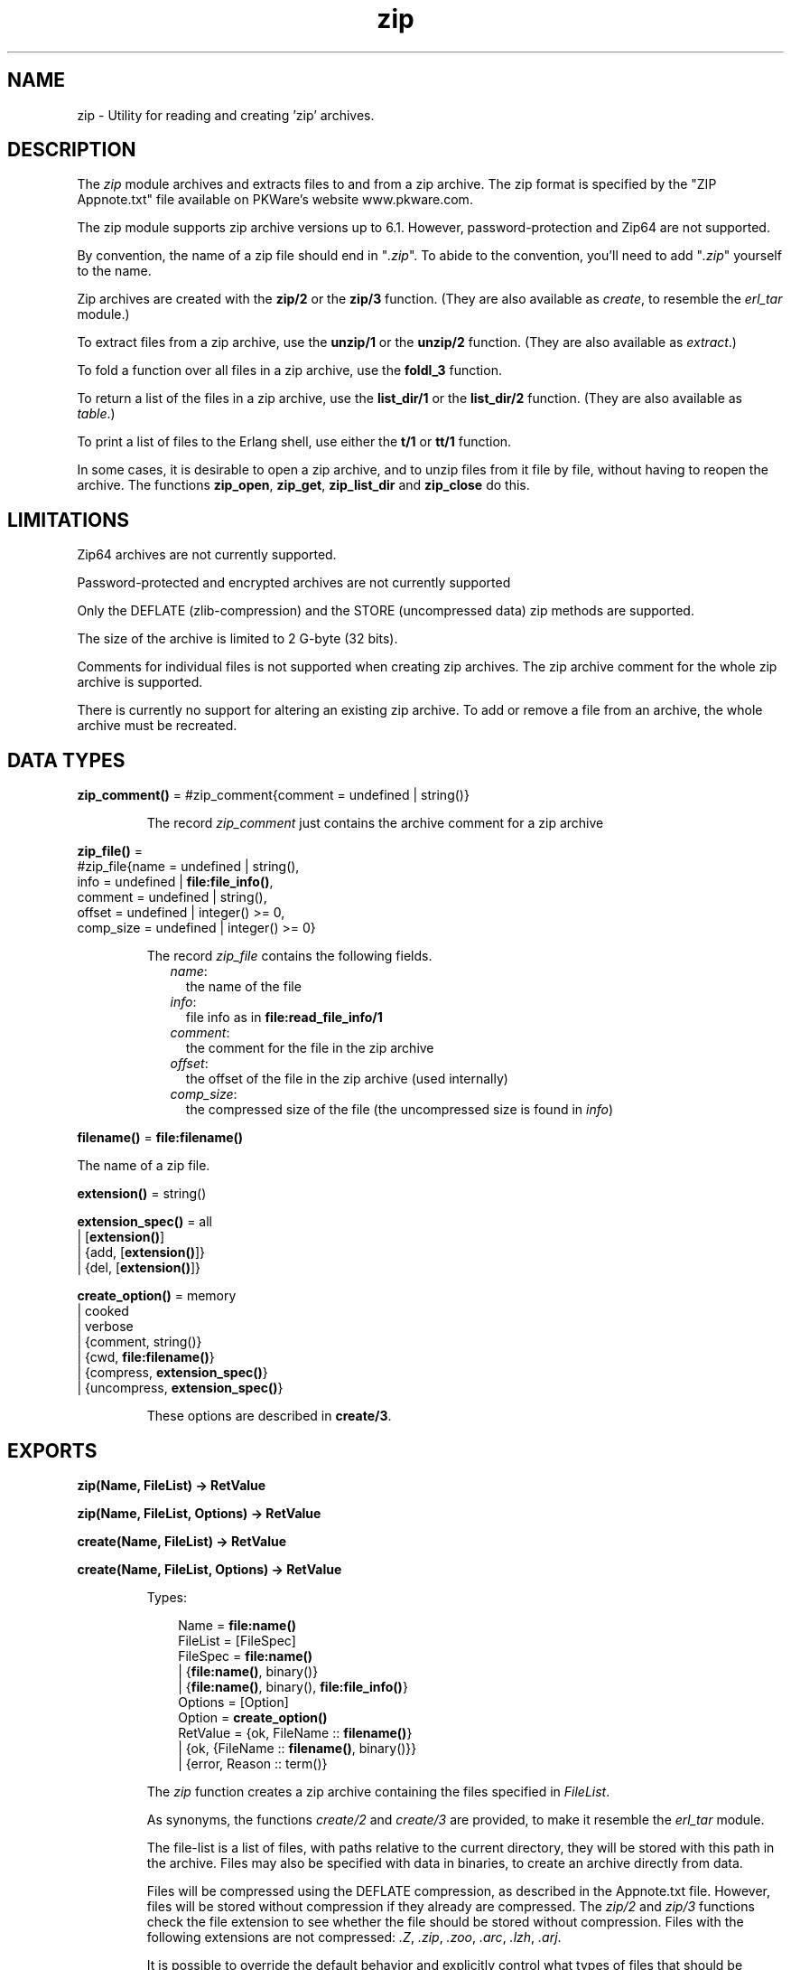 .TH zip 3 "stdlib 2.4" "Ericsson AB" "Erlang Module Definition"
.SH NAME
zip \- Utility for reading and creating 'zip' archives.
.SH DESCRIPTION
.LP
The \fIzip\fR\& module archives and extracts files to and from a zip archive\&. The zip format is specified by the "ZIP Appnote\&.txt" file available on PKWare\&'s website www\&.pkware\&.com\&.
.LP
The zip module supports zip archive versions up to 6\&.1\&. However, password-protection and Zip64 are not supported\&.
.LP
By convention, the name of a zip file should end in "\fI\&.zip\fR\&"\&. To abide to the convention, you\&'ll need to add "\fI\&.zip\fR\&" yourself to the name\&.
.LP
Zip archives are created with the \fBzip/2\fR\& or the \fBzip/3\fR\& function\&. (They are also available as \fIcreate\fR\&, to resemble the \fIerl_tar\fR\& module\&.)
.LP
To extract files from a zip archive, use the \fBunzip/1\fR\& or the \fBunzip/2\fR\& function\&. (They are also available as \fIextract\fR\&\&.)
.LP
To fold a function over all files in a zip archive, use the \fBfoldl_3\fR\& function\&.
.LP
To return a list of the files in a zip archive, use the \fBlist_dir/1\fR\& or the \fBlist_dir/2\fR\& function\&. (They are also available as \fItable\fR\&\&.)
.LP
To print a list of files to the Erlang shell, use either the \fBt/1\fR\& or \fBtt/1\fR\& function\&.
.LP
In some cases, it is desirable to open a zip archive, and to unzip files from it file by file, without having to reopen the archive\&. The functions \fBzip_open\fR\&, \fBzip_get\fR\&, \fBzip_list_dir\fR\& and \fBzip_close\fR\& do this\&.
.SH "LIMITATIONS"

.LP
Zip64 archives are not currently supported\&.
.LP
Password-protected and encrypted archives are not currently supported
.LP
Only the DEFLATE (zlib-compression) and the STORE (uncompressed data) zip methods are supported\&.
.LP
The size of the archive is limited to 2 G-byte (32 bits)\&.
.LP
Comments for individual files is not supported when creating zip archives\&. The zip archive comment for the whole zip archive is supported\&.
.LP
There is currently no support for altering an existing zip archive\&. To add or remove a file from an archive, the whole archive must be recreated\&.
.SH DATA TYPES
.nf

\fBzip_comment()\fR\& = #zip_comment{comment = undefined | string()}
.br
.fi
.RS
.LP
The record \fIzip_comment\fR\& just contains the archive comment for a zip archive
.RE
.nf

\fBzip_file()\fR\& = 
.br
    #zip_file{name = undefined | string(),
.br
              info = undefined | \fBfile:file_info()\fR\&,
.br
              comment = undefined | string(),
.br
              offset = undefined | integer() >= 0,
.br
              comp_size = undefined | integer() >= 0}
.br
.fi
.RS
.LP
The record \fIzip_file\fR\& contains the following fields\&.
.RS 2
.TP 2
.B
\fIname\fR\&:
the name of the file
.TP 2
.B
\fIinfo\fR\&:
file info as in \fBfile:read_file_info/1\fR\&
.TP 2
.B
\fIcomment\fR\&:
the comment for the file in the zip archive
.TP 2
.B
\fIoffset\fR\&:
the offset of the file in the zip archive (used internally)
.TP 2
.B
\fIcomp_size\fR\&:
the compressed size of the file (the uncompressed size is found in \fIinfo\fR\&)
.RE
.RE
.nf

\fBfilename()\fR\& = \fBfile:filename()\fR\&
.br
.fi
.LP
The name of a zip file\&.
.nf

\fBextension()\fR\& = string()
.br
.fi
.nf

\fBextension_spec()\fR\& = all
.br
                 | [\fBextension()\fR\&]
.br
                 | {add, [\fBextension()\fR\&]}
.br
                 | {del, [\fBextension()\fR\&]}
.br
.fi
.nf

\fBcreate_option()\fR\& = memory
.br
                | cooked
.br
                | verbose
.br
                | {comment, string()}
.br
                | {cwd, \fBfile:filename()\fR\&}
.br
                | {compress, \fBextension_spec()\fR\&}
.br
                | {uncompress, \fBextension_spec()\fR\&}
.br
.fi
.RS
.LP
These options are described in \fBcreate/3\fR\&\&.
.RE
.SH EXPORTS
.LP
.nf

.B
zip(Name, FileList) -> RetValue
.br
.fi
.br
.nf

.B
zip(Name, FileList, Options) -> RetValue
.br
.fi
.br
.nf

.B
create(Name, FileList) -> RetValue
.br
.fi
.br
.nf

.B
create(Name, FileList, Options) -> RetValue
.br
.fi
.br
.RS
.LP
Types:

.RS 3
Name = \fBfile:name()\fR\&
.br
FileList = [FileSpec]
.br
FileSpec = \fBfile:name()\fR\&
.br
         | {\fBfile:name()\fR\&, binary()}
.br
         | {\fBfile:name()\fR\&, binary(), \fBfile:file_info()\fR\&}
.br
Options = [Option]
.br
Option = \fBcreate_option()\fR\&
.br
RetValue = {ok, FileName :: \fBfilename()\fR\&}
.br
         | {ok, {FileName :: \fBfilename()\fR\&, binary()}}
.br
         | {error, Reason :: term()}
.br
.RE
.RE
.RS
.LP
The \fIzip\fR\& function creates a zip archive containing the files specified in \fIFileList\fR\&\&.
.LP
As synonyms, the functions \fIcreate/2\fR\& and \fIcreate/3\fR\& are provided, to make it resemble the \fIerl_tar\fR\& module\&.
.LP
The file-list is a list of files, with paths relative to the current directory, they will be stored with this path in the archive\&. Files may also be specified with data in binaries, to create an archive directly from data\&.
.LP
Files will be compressed using the DEFLATE compression, as described in the Appnote\&.txt file\&. However, files will be stored without compression if they already are compressed\&. The \fIzip/2\fR\& and \fIzip/3\fR\& functions check the file extension to see whether the file should be stored without compression\&. Files with the following extensions are not compressed: \fI\&.Z\fR\&, \fI\&.zip\fR\&, \fI\&.zoo\fR\&, \fI\&.arc\fR\&, \fI\&.lzh\fR\&, \fI\&.arj\fR\&\&.
.LP
It is possible to override the default behavior and explicitly control what types of files that should be compressed by using the \fI{compress, What}\fR\& and \fI{uncompress, What}\fR\& options\&. It is possible to have several \fIcompress\fR\& and \fIuncompress\fR\& options\&. In order to trigger compression of a file, its extension must match with the \fIcompress\fR\& condition and must not match the \fIuncompress\fR\& condition\&. For example if \fIcompress\fR\& is set to \fI["gif", "jpg"]\fR\& and \fIuncompress\fR\& is set to \fI["jpg"]\fR\&, only files with \fI"gif"\fR\& as extension will be compressed\&. No other files will be compressed\&.
.LP
The following options are available:
.RS 2
.TP 2
.B
\fIcooked\fR\&:
By default, the \fIopen/2\fR\& function will open the zip file in \fIraw\fR\& mode, which is faster but does not allow a remote (erlang) file server to be used\&. Adding \fIcooked\fR\& to the mode list will override the default and open the zip file without the \fIraw\fR\& option\&. The same goes for the files added\&.
.TP 2
.B
\fIverbose\fR\&:
Print an informational message about each file being added\&.
.TP 2
.B
\fImemory\fR\&:
The output will not be to a file, but instead as a tuple \fI{FileName, binary()}\fR\&\&. The binary will be a full zip archive with header, and can be extracted with for instance \fIunzip/2\fR\&\&.
.TP 2
.B
\fI{comment, Comment}\fR\&:
Add a comment to the zip-archive\&.
.TP 2
.B
\fI{cwd, CWD}\fR\&:
Use the given directory as current directory, it will be prepended to file names when adding them, although it will not be in the zip-archive\&. (Acting like a file:set_cwd/1, but without changing the global cwd property\&.)
.TP 2
.B
\fI{compress, What}\fR\&:
Controls what types of files will be compressed\&. It is by default set to \fIall\fR\&\&. The following values of \fIWhat\fR\& are allowed:
.RS 2
.TP 2
.B
\fIall\fR\&:
means that all files will be compressed (as long as they pass the \fIuncompress\fR\& condition)\&.
.TP 2
.B
\fI[Extension]\fR\&:
means that only files with exactly these extensions will be compressed\&.
.TP 2
.B
\fI{add,[Extension]}\fR\&:
adds these extensions to the list of compress extensions\&.
.TP 2
.B
\fI{del,[Extension]}\fR\&:
deletes these extensions from the list of compress extensions\&.
.RE
.TP 2
.B
\fI{uncompress, What}\fR\&:
Controls what types of files will be uncompressed\&. It is by default set to \fI["\&.Z", "\&.zip", "\&.zoo", "\&.arc", "\&.lzh", "\&.arj"]\fR\&\&. The following values of \fIWhat\fR\& are allowed:
.RS 2
.TP 2
.B
\fIall\fR\&:
means that no files will be compressed\&.
.TP 2
.B
\fI[Extension]\fR\&:
means that files with these extensions will be uncompressed\&.
.TP 2
.B
\fI{add,[Extension]}\fR\&:
adds these extensions to the list of uncompress extensions\&.
.TP 2
.B
\fI{del,[Extension]}\fR\&:
deletes these extensions from the list of uncompress extensions\&.
.RE
.RE
.RE
.LP
.nf

.B
unzip(Archive) -> RetValue
.br
.fi
.br
.nf

.B
unzip(Archive, Options) -> RetValue
.br
.fi
.br
.nf

.B
extract(Archive) -> RetValue
.br
.fi
.br
.nf

.B
extract(Archive, Options) -> RetValue
.br
.fi
.br
.RS
.LP
Types:

.RS 3
Archive = \fBfile:name()\fR\& | binary()
.br
Options = [Option]
.br
Option = {file_list, FileList}
.br
       | keep_old_files
.br
       | verbose
.br
       | memory
.br
       | {file_filter, FileFilter}
.br
       | {cwd, CWD}
.br
FileList = [\fBfile:name()\fR\&]
.br
FileBinList = [{\fBfile:name()\fR\&, binary()}]
.br
FileFilter = fun((ZipFile) -> boolean())
.br
CWD = \fBfile:filename()\fR\&
.br
ZipFile = \fBzip_file()\fR\&
.br
RetValue = {ok, FileList}
.br
         | {ok, FileBinList}
.br
         | {error, Reason :: term()}
.br
         | {error, {Name :: \fBfile:name()\fR\&, Reason :: term()}}
.br
.RE
.RE
.RS
.LP
The \fIunzip/1\fR\& function extracts all files from a zip archive\&. The \fIunzip/2\fR\& function provides options to extract some files, and more\&.
.LP
If the \fIArchive\fR\& argument is given as a binary, the contents of the binary is assumed to be a zip archive, otherwise it should be a filename\&.
.LP
The following options are available:
.RS 2
.TP 2
.B
\fI{file_list, FileList}\fR\&:
By default, all files will be extracted from the zip archive\&. With the \fI{file_list, FileList}\fR\& option, the \fIunzip/2\fR\& function will only extract the files whose names are included in \fIFileList\fR\&\&. The full paths, including the names of all sub directories within the zip archive, must be specified\&.
.TP 2
.B
\fIcooked\fR\&:
By default, the \fIopen/2\fR\& function will open the zip file in \fIraw\fR\& mode, which is faster but does not allow a remote (erlang) file server to be used\&. Adding \fIcooked\fR\& to the mode list will override the default and open the zip file without the \fIraw\fR\& option\&. The same goes for the files extracted\&.
.TP 2
.B
\fIkeep_old_files\fR\&:
By default, all existing files with the same name as file in the zip archive will be overwritten\&. With the \fIkeep_old_files\fR\& option, the \fIunzip/2\fR\& function will not overwrite any existing files\&. Note that even with the \fImemory\fR\& option given, which means that no files will be overwritten, files existing will be excluded from the result\&.
.TP 2
.B
\fIverbose\fR\&:
Print an informational message as each file is being extracted\&.
.TP 2
.B
\fImemory\fR\&:
Instead of extracting to the current directory, the \fImemory\fR\& option will give the result as a list of tuples \fI{Filename, Binary}\fR\&, where \fIBinary\fR\& is a binary containing the extracted data of the file named \fIFilename\fR\& in the zip archive\&.
.TP 2
.B
\fI{cwd, CWD}\fR\&:
Use the given directory as current directory, it will be prepended to file names when extracting them from the zip-archive\&. (Acting like a file:set_cwd/1, but without changing the global cwd property\&.)
.RE
.RE
.LP
.nf

.B
foldl(Fun, Acc0, Archive) -> {ok, Acc1} | {error, Reason}
.br
.fi
.br
.RS
.LP
Types:

.RS 3
Fun = fun((FileInArchive, GetInfo, GetBin, AccIn) -> AccOut)
.br
FileInArchive = \fBfile:name()\fR\&
.br
GetInfo = fun(() -> \fBfile:file_info()\fR\&)
.br
GetBin = fun(() -> binary())
.br
Acc0 = Acc1 = AccIn = AccOut = term()
.br
Archive = \fBfile:name()\fR\& | {\fBfile:name()\fR\&, binary()}
.br
Reason = term()
.br
.RE
.RE
.RS
.LP
The \fIfoldl/3\fR\& function calls \fIFun(FileInArchive, GetInfo, GetBin, AccIn)\fR\& on successive files in the \fIArchive\fR\&, starting with \fIAccIn == Acc0\fR\&\&. \fIFileInArchive\fR\& is the name that the file has in the archive\&. \fIGetInfo\fR\& is a fun that returns info about the the file\&. \fIGetBin\fR\& returns the contents of the file\&. Both \fIGetInfo\fR\& and \fIGetBin\fR\& must be called within the \fIFun\fR\&\&. Their behavior is undefined if they are called outside the context of the \fIFun\fR\&\&. The \fIFun\fR\& must return a new accumulator which is passed to the next call\&. \fIfoldl/3\fR\& returns the final value of the accumulator\&. \fIAcc0\fR\& is returned if the archive is empty\&. It is not necessary to iterate over all files in the archive\&. The iteration may be ended prematurely in a controlled manner by throwing an exception\&.
.LP
For example:
.LP
.nf

> Name = "dummy\&.zip"\&.
"dummy.zip"
> {ok, {Name, Bin}} = zip:create(Name, [{"foo", <<"FOO">>}, {"bar", <<"BAR">>}], [memory])\&.
{ok,{"dummy.zip",
     <<80,75,3,4,20,0,0,0,0,0,74,152,97,60,171,39,212,26,3,0,
       0,0,3,0,0,...>>}}
> {ok, FileSpec} = zip:foldl(fun(N, I, B, Acc) -> [{N, B(), I()} | Acc] end, [], {Name, Bin})\&.
{ok,[{"bar",<<"BAR">>,
      {file_info,3,regular,read_write,
                 {{2010,3,1},{19,2,10}},
                 {{2010,3,1},{19,2,10}},
                 {{2010,3,1},{19,2,10}},
                 54,1,0,0,0,0,0}},
     {"foo",<<"FOO">>,
      {file_info,3,regular,read_write,
                 {{2010,3,1},{19,2,10}},
                 {{2010,3,1},{19,2,10}},
                 {{2010,3,1},{19,2,10}},
                 54,1,0,0,0,0,0}}]}
> {ok, {Name, Bin}} = zip:create(Name, lists:reverse(FileSpec), [memory])\&.
{ok,{"dummy.zip",
     <<80,75,3,4,20,0,0,0,0,0,74,152,97,60,171,39,212,26,3,0,
       0,0,3,0,0,...>>}}
> catch zip:foldl(fun("foo", _, B, _) -> throw(B()); (_,_,_,Acc) -> Acc end, [], {Name, Bin})\&. 
<<"FOO">>

.fi
.RE
.LP
.nf

.B
list_dir(Archive) -> RetValue
.br
.fi
.br
.nf

.B
list_dir(Archive, Options) -> RetValue
.br
.fi
.br
.nf

.B
table(Archive) -> RetValue
.br
.fi
.br
.nf

.B
table(Archive, Options) -> RetValue
.br
.fi
.br
.RS
.LP
Types:

.RS 3
Archive = \fBfile:name()\fR\& | binary()
.br
RetValue = {ok, CommentAndFiles} | {error, Reason :: term()}
.br
CommentAndFiles = [\fBzip_comment()\fR\& | \fBzip_file()\fR\&]
.br
Options = [Option]
.br
Option = cooked
.br
.RE
.RE
.RS
.LP
The \fIlist_dir/1\fR\& function retrieves the names of all files in the zip archive \fIArchive\fR\&\&. The \fIlist_dir/2\fR\& function provides options\&.
.LP
As synonyms, the functions \fItable/2\fR\& and \fItable/3\fR\& are provided, to make it resemble the \fIerl_tar\fR\& module\&.
.LP
The result value is the tuple \fI{ok, List}\fR\&, where \fIList\fR\& contains the zip archive comment as the first element\&.
.LP
The following options are available:
.RS 2
.TP 2
.B
\fIcooked\fR\&:
By default, the \fIopen/2\fR\& function will open the zip file in \fIraw\fR\& mode, which is faster but does not allow a remote (erlang) file server to be used\&. Adding \fIcooked\fR\& to the mode list will override the default and open the zip file without the \fIraw\fR\& option\&.
.RE
.RE
.LP
.nf

.B
t(Archive) -> ok
.br
.fi
.br
.RS
.LP
Types:

.RS 3
Archive = \fBfile:name()\fR\& | binary() | ZipHandle
.br
ZipHandle = pid()
.br
.RE
.RE
.RS
.LP
The \fIt/1\fR\& function prints the names of all files in the zip archive \fIArchive\fR\& to the Erlang shell\&. (Similar to "\fItar t\fR\&"\&.)
.RE
.LP
.nf

.B
tt(Archive) -> ok
.br
.fi
.br
.RS
.LP
Types:

.RS 3
Archive = \fBfile:name()\fR\& | binary() | ZipHandle
.br
ZipHandle = pid()
.br
.RE
.RE
.RS
.LP
The \fItt/1\fR\& function prints names and information about all files in the zip archive \fIArchive\fR\& to the Erlang shell\&. (Similar to "\fItar tv\fR\&"\&.)
.RE
.LP
.nf

.B
zip_open(Archive) -> {ok, ZipHandle} | {error, Reason}
.br
.fi
.br
.nf

.B
zip_open(Archive, Options) -> {ok, ZipHandle} | {error, Reason}
.br
.fi
.br
.RS
.LP
Types:

.RS 3
Archive = \fBfile:name()\fR\& | binary()
.br
ZipHandle = pid()
.br
Options = [Option]
.br
Option = cooked | memory | {cwd, CWD :: \fBfile:filename()\fR\&}
.br
Reason = term()
.br
.RE
.RE
.RS
.LP
The \fIzip_open\fR\& function opens a zip archive, and reads and saves its directory\&. This means that subsequently reading files from the archive will be faster than unzipping files one at a time with \fIunzip\fR\&\&.
.LP
The archive must be closed with \fIzip_close/1\fR\&\&.
.RE
.LP
.nf

.B
zip_list_dir(ZipHandle) -> {ok, Result} | {error, Reason}
.br
.fi
.br
.RS
.LP
Types:

.RS 3
Result = [\fBzip_comment()\fR\& | \fBzip_file()\fR\&]
.br
ZipHandle = pid()
.br
Reason = term()
.br
.RE
.RE
.RS
.LP
The \fIzip_list_dir/1\fR\& function returns the file list of an open zip archive\&. The first returned element is the zip archive comment\&.
.RE
.LP
.nf

.B
zip_get(ZipHandle) -> {ok, [Result]} | {error, Reason}
.br
.fi
.br
.nf

.B
zip_get(FileName, ZipHandle) -> {ok, Result} | {error, Reason}
.br
.fi
.br
.RS
.LP
Types:

.RS 3
FileName = \fBfile:name()\fR\&
.br
ZipHandle = pid()
.br
Result = \fBfile:name()\fR\& | {\fBfile:name()\fR\&, binary()}
.br
Reason = term()
.br
.RE
.RE
.RS
.LP
The \fIzip_get\fR\& function extracts one or all files from an open archive\&.
.LP
The files will be unzipped to memory or to file, depending on the options given to the \fIzip_open\fR\& function when the archive was opened\&.
.RE
.LP
.nf

.B
zip_close(ZipHandle) -> ok | {error, einval}
.br
.fi
.br
.RS
.LP
Types:

.RS 3
ZipHandle = pid()
.br
.RE
.RE
.RS
.LP
The \fIzip_close/1\fR\& function closes a zip archive, previously opened with \fIzip_open\fR\&\&. All resources are closed, and the handle should not be used after closing\&.
.RE